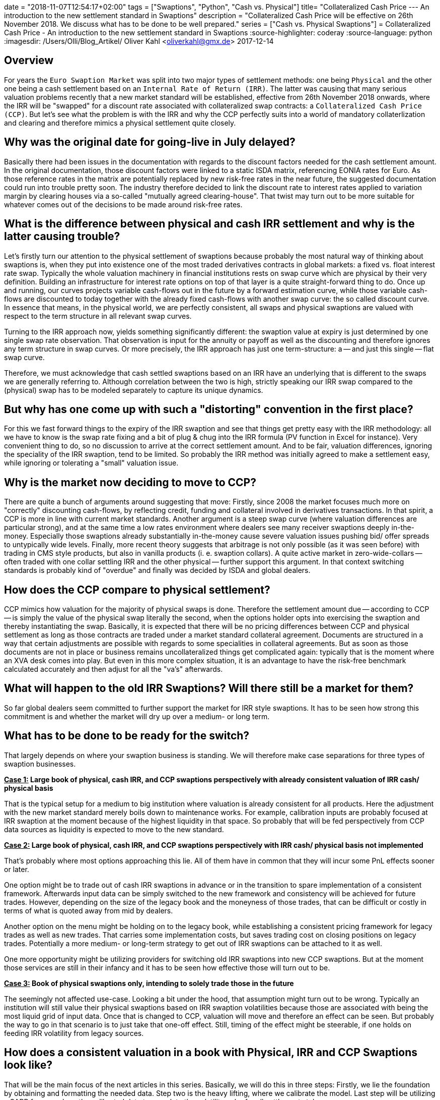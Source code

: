 +++
date = "2018-11-07T12:54:17+02:00"
tags = ["Swaptions", "Python", "Cash vs. Physical"]
title= "Collateralized Cash Price --- An introduction to the new settlement standard in Swaptions"
description = "Collateralized Cash Price will be effective on 26th November 2018. We discuss what has to be done to be well prepared."
series = ["Cash vs. Physical Swaptions"]
+++
= Collateralized Cash Price - An introduction to the new settlement standard in Swaptions
:source-highlighter: coderay
:source-language: python
:imagesdir: /Users/Olli/Blog_Artikel/
Oliver Kahl <oliverkahl@gmx.de>
2017-12-14

== Overview

For years the `Euro Swaption Market` was split into two major types of
settlement methods: one being `Physical` and the other one being a cash
settlement based on an `Internal Rate of Return (IRR)`. The latter was
causing that many serious valuation problems recently that a new
market standard will be established, effective from 26th November 2018 onwards, where the IRR will be
"swapped" for a discount rate associated with collateralized swap
contracts: a `Collateralized Cash Price (CCP)`. But let's see what the
problem is with the IRR and why the CCP perfectly suits into a world
of mandatory collaterlization and clearing and therefore mimics a
physical settlement quite closely.

== Why was the original date for going-live in July delayed?

Basically there had been issues in the documentation with regards to
the discount factors needed for the cash settlement amount. In the
original documentation, those discount factors were linked to a static
ISDA matrix, referencing EONIA rates for Euro. As those reference
rates in the matrix are potentially replaced by new risk-free rates in
the near future, the suggested documentation could run into trouble
pretty soon. The industry therefore decided to link the discount rate
to interest rates applied to variation margin by clearing houses via a so-called "mutually agreed clearing-house". That
twist may turn out to be more suitable for whatever comes out of the
decisions to be made around risk-free rates.

== What is the difference between physical and cash IRR settlement and why is the latter causing trouble?

Let's firstly turn our attention to the physical settlement of
swaptions because probably the most natural way of thinking about
swaptions is, when they put into existence one of the most traded
derivatives contracts in global markets: a fixed vs. float interest
rate swap. Typically the whole valuation machinery in financial
institutions rests on swap curve which are physical by their very
definition. Building an infrastructure for interest rate options on
top of that layer is a quite straight-forward thing to do. Once up and
running, our curves projects variable cash-flows out in the future by
a forward estimation curve, while those variable cash-flows are
discounted to today together with the already fixed cash-flows with
another swap curve: the so called discount curve. In essence that
means, in the physical world, we are perfectly consistent, all swaps
and physical swaptions are valued with respect to the term
structure in all relevant swap curves.

Turning to the IRR approach now, yields something significantly
different: the swaption value at expiry is just determined by one
single swap rate observation. That observation is input for the
annuity or payoff as well as the discounting and therefore ignores any
term structure in swap curves. Or more precisely, the IRR approach has
just one term-structure: a -- and just this single -- flat swap curve.

Therefore, we must acknowledge that cash settled swaptions based on an
IRR have an underlying that is different to the swaps we are generally
referring to. Although correlation between the two is high, strictly
speaking our IRR swap compared to the (physical) swap has to be
modeled separately to capture its unique dynamics.

== But why has one come up with such a "distorting" convention in the first place?

For this we fast forward things to the expiry of the IRR swaption and
see that things get pretty easy with the IRR methodology: all
we have to know is the swap rate fixing and a bit of plug & chug into
the IRR formula (PV function in Excel for instance). Very convenient
thing to do, so no discussion to arrive at the correct settlement
amount.  And to be fair, valuation differences, ignoring the speciality
of the IRR swaption, tend to be limited. So probably the IRR method was
initially agreed to make a settlement easy, while ignoring or
tolerating a "small" valuation issue.

== Why is the market now deciding to move to CCP?

There are quite a bunch of arguments around suggesting that
move: Firstly, since 2008 the market focuses much more on "correctly"
discounting cash-flows, by reflecting credit, funding and collateral
involved in derivatives transactions. In that spirit, a CCP is more in
line with current market standards. Another argument is a steep swap
curve (where valuation differences are particular strong), and at the
same time a low rates environment where dealers see many receiver
swaptions deeply in-the-money. Especially those swaptions already
substantially in-the-money cause severe valuation issues pushing bid/
offer spreads to untypically wide levels. Finally, more recent theory
suggests that arbitrage is not only possible (as it was seen before)
with trading in CMS style products, but also in vanilla products (i.
e. swaption collars). A quite active market in zero-wide-collars --
often traded with one collar settling IRR and the other physical --
further support this argument. In that context switching standards is
probably kind of "overdue" and finally was decided by ISDA and global
dealers.

== How does the CCP compare to physical settlement?

CCP mimics how valuation for the majority of physical swaps is done.
Therefore the settlement amount due -- according to CCP -- is simply the
value of the physical swap literally the second, when the options
holder opts into exercising the swaption and thereby instantiating the
swap. Basically, it is expected that there will be no pricing
differences between CCP and physical settlement as long as those
contracts are traded under a market standard collateral agreement.
Documents are structured in a way that certain adjustments are
possible with regards to some specialities in collateral agreements.
But as soon as those documents are not in place or business remains
uncollateralized things get complicated again: typically that is the
moment where an XVA desk comes into play. But even in this more
complex situation, it is an advantage to have the risk-free benchmark
calculated accurately and then adjust for all the "va's" afterwards.

== What will happen to the old IRR Swaptions? Will there still be a market for them?

So far global dealers seem committed to further support the market for
IRR style swaptions. It has to be seen how strong this commitment is
and whether the market will dry up over a medium- or long term.

== What has to be done to be ready for the switch?

That largely depends on where your swaption business is standing. We
will therefore make case separations for three types of swaption
businesses.

*+++<u>Case 1:</u>+++ Large book of physical, cash IRR, and CCP swaptions perspectively with
already consistent valuation of IRR cash/ physical basis*

That is the typical setup for a medium to big institution where
valuation is already consistent for all products. Here the
adjustment with the new market standard merely boils down to
maintenance works. For example, calibration inputs are probably
focused at IRR swaption at the moment because of the highest liquidity
in that space. So probably that will be fed perspectively from CCP data
sources as liquidity is expected to move to the new standard.

*+++<u>Case 2:</u>+++ Large book of physical, cash IRR, and CCP swaptions perspectively with
IRR cash/ physical basis not implemented*

That's probably where most options approaching this lie. All of them
have in common that they will incur some PnL effects sooner or later.

One option might be to trade out of cash IRR swaptions in advance or
in the transition to spare implementation of a consistent framework.
Afterwards input data can be simply switched to the new framework and
consistency will be achieved for future trades. However, depending on
the size of the legacy book and the moneyness of those trades, that can be
difficult or costly in terms of what is quoted away from mid by
dealers.

Another option on the menu might be holding on to the legacy book,
while establishing a consistent pricing framework for legacy trades as
well as new trades. That carries some implementation costs, but saves
trading cost on closing positions on legacy trades. Potentially a more
medium- or long-term strategy to get out of IRR swaptions can be
attached to it as well.

One more opportunity might be utilizing providers for switching old IRR
swaptions into new CCP swaptions. But at the moment those services
are still in their infancy and it has to be seen how effective those
will turn out to be.

*+++<u>Case 3:</u>+++ Book of physical swaptions only, intending to solely trade those in the
future*

The seemingly not affected use-case. Looking a bit under the hood,
that assumption might turn out to be wrong. Typically an institution will still
value their physical swaptions based on IRR swaption volatilities
because those are associated with being the most liquid grid of input
data. Once that is changed to CCP, valuation will move and therefore
an effect can be seen. But probably the way to go in that scenario is
to just take that one-off effect. Still, timing of the effect might be
steerable, if one holds on feeding IRR volatility from legacy sources.

== How does a consistent valuation in a book with Physical, IRR and CCP Swaptions look like?

That will be the main focus of the next articles in this series.
Basically, we will do this in three steps:
Firstly, we lie the foundation by obtaining and formatting the
needed data. Step two is the heavy lifting, where we calibrate the
model. Last step will be utilizing a SABR framework on the calibrated
data to complete the volatility cube for all settlement styles.
